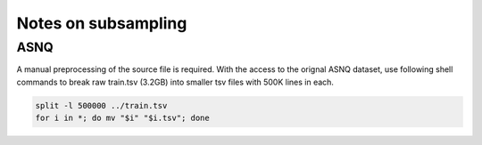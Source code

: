 ================================
Notes on subsampling
================================

ASNQ
====================
A manual preprocessing of the source file is required. With the access to the orignal ASNQ dataset, use following shell commands
to break raw train.tsv (3.2GB) into smaller tsv files with 500K lines in each.

.. code-block:: bash

    split -l 500000 ../train.tsv
    for i in *; do mv "$i" "$i.tsv"; done

